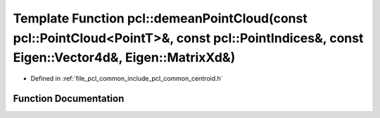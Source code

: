 .. _exhale_function_namespacepcl_1a593f079cc31336760d9e5b8a9b3ec5e4:

Template Function pcl::demeanPointCloud(const pcl::PointCloud<PointT>&, const pcl::PointIndices&, const Eigen::Vector4d&, Eigen::MatrixXd&)
===========================================================================================================================================

- Defined in :ref:`file_pcl_common_include_pcl_common_centroid.h`


Function Documentation
----------------------


.. doxygenfunction:: pcl::demeanPointCloud(const pcl::PointCloud<PointT>&, const pcl::PointIndices&, const Eigen::Vector4d&, Eigen::MatrixXd&)
